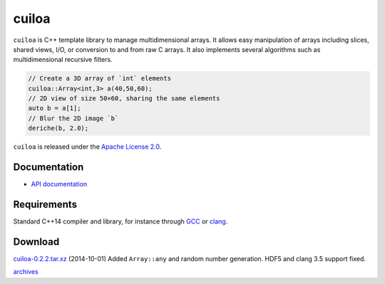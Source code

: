 cuiloa
======
``cuiloa`` is C++ template library to manage multidimensional
arrays. It allows easy manipulation of arrays including slices, shared
views, I/O, or conversion to and from raw C arrays. It also implements
several algorithms such as multidimensional recursive filters.

.. code:: c++
	  
    // Create a 3D array of `int` elements
    cuiloa::Array<int,3> a(40,50,60);
    // 2D view of size 50×60, sharing the same elements
    auto b = a[1];
    // Blur the 2D image `b`
    deriche(b, 2.0);

``cuiloa`` is released under the `Apache License 2.0`_.

Documentation
-------------

- `API documentation`_

Requirements
------------
Standard C++14 compiler and library, for instance through GCC_ or clang_.

Download
--------
`cuiloa-0.2.2.tar.xz </data/cuiloa/cuiloa-0.2.2.tar.xz>`_
(2014-10-01) Added ``Array::any`` and random number generation. HDF5 and
clang 3.5 support fixed.

`archives </data/cuiloa/>`_


.. _Apache License 2.0: /data/licenses/APACHE
.. _API documentation: /data/cuiloa/html
.. _clang: http://clang.llvm.org
.. _GCC: http://gcc.gnu.org
